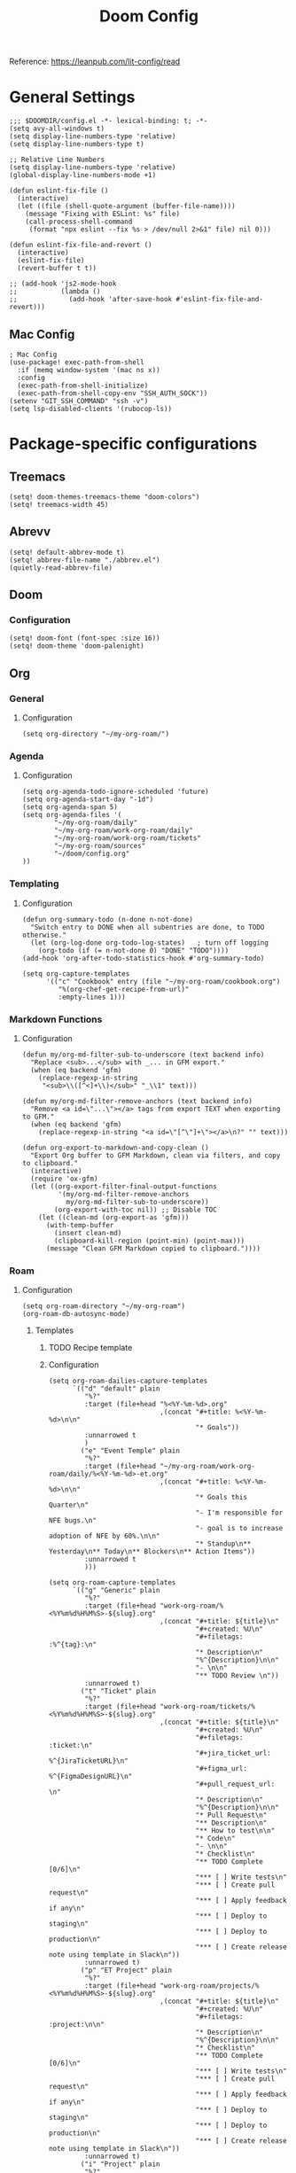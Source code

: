 #+title: Doom Config

Reference: https://leanpub.com/lit-config/read

* General Settings
#+begin_src elisp :tangle ./config.el
;;; $DOOMDIR/config.el -*- lexical-binding: t; -*-
(setq avy-all-windows t)
(setq display-line-numbers-type 'relative)
(setq display-line-numbers-type t)

;; Relative Line Numbers
(setq display-line-numbers-type 'relative)
(global-display-line-numbers-mode +1)

(defun eslint-fix-file ()
  (interactive)
  (let ((file (shell-quote-argument (buffer-file-name))))
    (message "Fixing with ESLint: %s" file)
    (call-process-shell-command
     (format "npx eslint --fix %s > /dev/null 2>&1" file) nil 0)))

(defun eslint-fix-file-and-revert ()
  (interactive)
  (eslint-fix-file)
  (revert-buffer t t))

;; (add-hook 'js2-mode-hook
;;           (lambda ()
;;             (add-hook 'after-save-hook #'eslint-fix-file-and-revert)))
#+end_src
** Mac Config
#+begin_src elisp :tangle ./config.el
; Mac Config
(use-package! exec-path-from-shell
  :if (memq window-system '(mac ns x))
  :config
  (exec-path-from-shell-initialize)
  (exec-path-from-shell-copy-env "SSH_AUTH_SOCK"))
(setenv "GIT_SSH_COMMAND" "ssh -v")
(setq lsp-disabled-clients '(rubocop-ls))
#+end_src
* Package-specific configurations
** Treemacs
#+begin_src elisp :tangle ./config.el
(setq! doom-themes-treemacs-theme "doom-colors")
(setq! treemacs-width 45)
#+end_src
** Abrevv
#+begin_src elisp :tangle ./config.el
(setq! default-abbrev-mode t)
(setq! abbrev-file-name "./abbrev.el")
(quietly-read-abbrev-file)
#+end_src
** Doom
*** Configuration
#+begin_src elisp :tangle ./config.el
(setq! doom-font (font-spec :size 16))
(setq! doom-theme 'doom-palenight)
#+end_src
** Org
*** General
**** Configuration
#+begin_src elisp :tangle ./config.el
(setq org-directory "~/my-org-roam/")
#+END_SRC
*** Agenda
**** Configuration
#+begin_src elisp :tangle ./config.el
(setq org-agenda-todo-ignore-scheduled 'future)
(setq org-agenda-start-day "-1d")
(setq org-agenda-span 5)
(setq org-agenda-files '(
        "~/my-org-roam/daily"
        "~/my-org-roam/work-org-roam/daily"
        "~/my-org-roam/work-org-roam/tickets"
        "~/my-org-roam/sources"
        "~/doom/config.org"
))
#+end_src
*** Templating
**** Configuration
#+begin_src elisp :tangle ./config.el
(defun org-summary-todo (n-done n-not-done)
  "Switch entry to DONE when all subentries are done, to TODO otherwise."
  (let (org-log-done org-todo-log-states)   ; turn off logging
    (org-todo (if (= n-not-done 0) "DONE" "TODO"))))
(add-hook 'org-after-todo-statistics-hook #'org-summary-todo)

(setq org-capture-templates
      '(("c" "Cookbook" entry (file "~/my-org-roam/cookbook.org")
         "%(org-chef-get-recipe-from-url)"
         :empty-lines 1)))
#+END_SRC
*** Markdown Functions
**** Configuration
#+begin_src elisp :tangle ./config.el
(defun my/org-md-filter-sub-to-underscore (text backend info)
  "Replace <sub>...</sub> with _... in GFM export."
  (when (eq backend 'gfm)
    (replace-regexp-in-string
     "<sub>\\([^<]+\\)</sub>" "_\\1" text)))

(defun my/org-md-filter-remove-anchors (text backend info)
  "Remove <a id=\"...\"></a> tags from export TEXT when exporting to GFM."
  (when (eq backend 'gfm)
    (replace-regexp-in-string "<a id=\"[^\"]+\"></a>\n?" "" text)))

(defun org-export-to-markdown-and-copy-clean ()
  "Export Org buffer to GFM Markdown, clean via filters, and copy to clipboard."
  (interactive)
  (require 'ox-gfm)
  (let ((org-export-filter-final-output-functions
         '(my/org-md-filter-remove-anchors
           my/org-md-filter-sub-to-underscore))
        (org-export-with-toc nil)) ;; Disable TOC
    (let ((clean-md (org-export-as 'gfm)))
      (with-temp-buffer
        (insert clean-md)
        (clipboard-kill-region (point-min) (point-max)))
      (message "Clean GFM Markdown copied to clipboard."))))
#+end_src
*** Roam
**** Configuration
# https://orgmode.org/manual/Template-elements.html
#+begin_src elisp :tangle ./config.el
(setq org-roam-directory "~/my-org-roam")
(org-roam-db-autosync-mode)
#+end_src
***** Templates
****** TODO Recipe template
****** Configuration
#+begin_src elisp :tangle ./config.el
(setq org-roam-dailies-capture-templates
      `(("d" "default" plain
         "%?"
         :target (file+head "%<%Y-%m-%d>.org"
                            ,(concat "#+title: %<%Y-%m-%d>\n\n"
                                     "* Goals"))
         :unnarrowed t
         )
        ("e" "Event Temple" plain
         "%?"
         :target (file+head "~/my-org-roam/work-org-roam/daily/%<%Y-%m-%d>-et.org"
                            ,(concat "#+title: %<%Y-%m-%d>\n\n"
                                     "* Goals this Quarter\n"
                                     "- I'm responsible for NFE bugs.\n"
                                     "- goal is to increase adoption of NFE by 60%.\n\n"
                                     "* Standup\n** Yesterday\n** Today\n** Blockers\n** Action Items"))
         :unnarrowed t
         )))

(setq org-roam-capture-templates
      `(("g" "Generic" plain
         "%?"
         :target (file+head "work-org-roam/%<%Y%m%d%H%M%S>-${slug}.org"
                            ,(concat "#+title: ${title}\n"
                                     "#+created: %U\n"
                                     "#+filetags: :%^{tag}:\n"
                                     "* Description\n"
                                     "%^{Description}\n\n"
                                     "- \n\n"
                                     "** TODO Review \n"))
         :unnarrowed t)
        ("t" "Ticket" plain
         "%?"
         :target (file+head "work-org-roam/tickets/%<%Y%m%d%H%M%S>-${slug}.org"
                            ,(concat "#+title: ${title}\n"
                                     "#+created: %U\n"
                                     "#+filetags: :ticket:\n"
                                     "#+jira_ticket_url: %^{JiraTicketURL}\n"
                                     "#+figma_url: %^{FigmaDesignURL}\n"
                                     "#+pull_request_url: \n"
                                     "* Description\n"
                                     "%^{Description}\n\n"
                                     "* Pull Request\n"
                                     "** Description\n"
                                     "** How to test\n\n"
                                     "* Code\n"
                                     "- \n\n"
                                     "* Checklist\n"
                                     "** TODO Complete [0/6]\n"
                                     "*** [ ] Write tests\n"
                                     "*** [ ] Create pull request\n"
                                     "*** [ ] Apply feedback if any\n"
                                     "*** [ ] Deploy to staging\n"
                                     "*** [ ] Deploy to production\n"
                                     "*** [ ] Create release note using template in Slack\n"))
         :unnarrowed t)
        ("p" "ET Project" plain
         "%?"
         :target (file+head "work-org-roam/projects/%<%Y%m%d%H%M%S>-${slug}.org"
                            ,(concat "#+title: ${title}\n"
                                     "#+created: %U\n"
                                     "#+filetags: :project:\n\n"
                                     "* Description\n"
                                     "%^{Description}\n\n"
                                     "* Checklist\n"
                                     "** TODO Complete [0/6]\n"
                                     "*** [ ] Write tests\n"
                                     "*** [ ] Create pull request\n"
                                     "*** [ ] Apply feedback if any\n"
                                     "*** [ ] Deploy to staging\n"
                                     "*** [ ] Deploy to production\n"
                                     "*** [ ] Create release note using template in Slack\n"))
         :unnarrowed t)
        ("i" "Project" plain
         "%?"
         :target (file+head "projects/%<%Y%m%d%H%M%S>-${slug}.org"
                            ,(concat "#+title: ${title}\n"
                                     "#+created: %U\n"
                                     "#+filetags: :project:\n\n"
                                     "* Description\n"
                                     "%^{Description}\n\n"
                                     "* Checklist\n"
                                     "** TODO Complete [0/6]\n"
                                     ""))
         :unnarrowed t)
        ("b" "Post" plain
         "%?"
         :target (file+head "posts/%<%Y%m%d%H%M%S>-${slug}.org"
                            ,(concat "#+title: ${title}\n"
                                     "#+created: %U\n"
                                     "#+filetags: :post:\n\n"
                                     "* Description\n"
                                     "%^{Description}\n\n"
                                     "* Checklist\n"
                                     "** TODO Post to website\n"
                                     "** TODO Make LinkedIn Post\n"))
         :unnarrowed t)
        ("s" "Source" plain
         "%?"
         :target (file+head "sources/%<%Y%m%d%H%M%S>-${slug}.org"
                            ,(concat "#+title: ${title}\n"
                                     "#+created: %U\n"
                                     "#+filetags: :%^{tag}:\n\n"
                                     "* Description\n"
                                     "%^{Description}\n\n"
                                     "* References\n"
                                     "- \n"
                                     ))
         :unnarrowed t)))
#+end_src
*** Blog Post Writing
**** Configuration
#+begin_src emacs-lisp :tangle ./config.el
(setq org-export-show-temporary-export-buffer nil)
(defun my/org-to-md-on-save ()
  "Export Org file to Hugo-compatible Markdown cleanly, strip heading IDs, and copy it to the destination directory."
  (when (and (eq major-mode 'org-mode)
             (buffer-file-name)
             (string-prefix-p (expand-file-name "~/org-roam/posts/")
                              (expand-file-name (buffer-file-name))))
    ;; Don't show temporary export buffer
      (let* ((base-name (file-name-base (buffer-file-name)))
             (exported-md (org-hugo-export-as-md)))
        (when (buffer-live-p exported-md)
          (let* ((destination-dir (expand-file-name "~/WebDev/Projects/PersonalSite/content/blog/"))
                 (title (replace-regexp-in-string "[[:digit:]]\\{14\\}-" "" base-name))
                 (destination-file (expand-file-name (concat title ".mdx") destination-dir)))
            (with-current-buffer exported-md
              ;; 🧹 Strip {#id} before saving
              (save-excursion
                (goto-char (point-min))
                (while (re-search-forward " {#\\([^}]+\\)}" nil t)
                  (replace-match "")))
              (write-region (point-min) (point-max) destination-file))
            (kill-buffer exported-md))))))
(add-hook 'after-save-hook 'my/org-to-md-on-save)
#+end_src
** MCP
#+begin_src elisp :tangle ./config.el
(after! mcp
  (require 'mcp-hub)
  (setq mcp-hub-servers
        '(("postgres" . (:command "podman"
                         :args ("run" "-i" "--rm" "mcp/postgres"
                               "postgresql://postgres:postgres@host.docker.internal:5432/eventtemple_dev")))
          ("redis" . (:command "podman"
                     :args ("run" "-i" "--rm"
                           "-e" "REDIS_HOST=host.docker.internal"
                           "mcp/redis")))
          ("semgrep" . (:command "podman"
                       :args ("run" "-i" "--rm"
                             "ghcr.io/semgrep/mcp"
                             "-t" "stdio")))
          ("atlassian" . (:command "npx"
                         :args ("-y" "mcp-remote"
                               "https://mcp.atlassian.com/v1/sse")))
          ("github" . (:command "docker"
                      :args ("run" "-i" "--rm"
                            "-e" "GITHUB_GPT_API_KEY"
                            "ghcr.io/github/github-mcp-server")))
          ("filesystem" . (:command "npx"
                          :args ("-y" "@modelcontextprotocol/server-filesystem"
                                "~/Projects"))))))
(defun gptel-mcp-register-tool ()
  (interactive)
  (let ((tools (mcp-hub-get-all-tool :asyncp t :categoryp t)))
    (mapcar (lambda (tool)
              (apply #'gptel-make-tool tool))
            tools)))

;; Automatically start all MCP servers and register tools after Emacs initializes
(add-hook 'after-init-hook
          (lambda ()
            (mcp-hub-start-all-server)
            (gptel-mcp-register-tool)))

#+end_src
** Slack
*** TODO Implement slack integration
https://github.com/emacs-slack/emacs-slack
** FlyCheck
#+begin_src elisp :tangle ./config.el
(add-hook 'after-init-hook #'global-flycheck-mode)
(add-hook! 'typescript-mode
  (lambda ()
    (flycheck-select-checker 'javascript-eslint)))
#+end_src
** Web Mode
*** Configuration
#+begin_src elisp :tangle ./config.el
(use-package! web-mode
  :mode ("\\.ejs\\'" . web-mode)
  :config
  (setq web-mode-content-types-alist
        '(("html" . "\\.ejs\\'")))
  (setq web-mode-engines-alist
        '(("ejs" . "\\.ejs\\'"))))
#+end_src
** Projectile
*** Configuration
#+begin_src elisp :tangle ./config.el
(setq projectile-project-search-path '("~/WebDev/"))
#+end_src
** Robe
#+begin_src elisp :tangle ./config.el
(add-hook 'ruby-mode-hook 'robe-mode)
(add-hook 'ruby-ts-mode-hook 'robe-mode)
** Prettier
*** Configuration
#+begin_src elisp :tangle ./config.el
(use-package! prettier
  :hook (
         (js-mode . prettier-mode)
         (typescript-mode . prettier-mode)
         (css-mode . prettier-mode)
         (html-mode . prettier-mode)
         (markdown-mode . prettier-mode)
         (terraform-mode . prettier-mode))
)
#+END_SRC
** LSP
*** Configuration
#+begin_src elisp :tangle ./config.el
(setq lsp-idle-delay 0.500)  ; Increase delay to half a second (default is 0.1)
(setq lsp-enable-on-type-formatting nil)  ; Disable auto-formatting on typing
(setq lsp-file-watch-ignored-directories
      '("[/\\\\]\\.git$"
        "[/\\\\]node_modules$"
        "[/\\\\]build$"
        "[/\\\\]dist$"))
(setq lsp-file-watch-threshold 1000)  ;; Increase threshold to 1000 files
(after! lsp-mode
  (setq lsp-enable-on-type-formatting nil)  ;; Disable on-type formatting
  (setq lsp-signature-auto-activate nil)    ;; Disable signature help
  (setq lsp-modeline-code-actions-enable nil) ;; Disable code actions in modeline
  (setq lsp-modeline-diagnostics-enable nil) ;; Disable diagnostics in modeline
  (setq lsp-diagnostics-provider :auto) ;; Disable diagnostics in modeline
        )
(after! lsp-mode
  (setq lsp-typescript-auto-import-completions nil)) ;; Disable auto-imports

(map! :leader
      (:prefix ("c" . "+code")
       (:prefix-map ("l" . "+lsp")
        "r" #'lsp-javascript-remove-unused-imports)))
#+END_SRC
** Compiler
*** Configuration
#+begin_src elisp :tangle ./config.el
(defun my-compilation-mode-hook ()
  (setq truncate-lines nil) ;; automatically becomes buffer local
  (set (make-local-variable 'truncate-partial-width-windows) nil))
(add-hook! 'compilation-mode-hook 'my-compilation-mode-hook)
#+END_SRC
** GPTEL
[[https://github.com/karthink/gptel?tab=readme-ov-file#chatgpt][GPTEL Docs]]
*** Configuration
#+begin_src elisp :tangle ./config.el
;; API keys
(setq! gpt-api-key (getenv "CHAT_GPT_API_KEY")
       github-gpt-api-key (getenv "GITHUB_GPT_API_KEY"))

;; GPTel configuration
(use-package! gptel
  :config
  (setq! gptel-api-key gpt-api-key
         gptel-default-mode 'org-mode))

;; Backends
(gptel-make-ollama "Ollama"
  :host "127.0.0.1:11434"
  :stream t
  :models '(mistral:latest deepseek-coder-v2:latest llama3.2:3b llama3.1:8b))

(gptel-make-gh-copilot "Copilot")

;; Default backend and model
(setq! gptel-model 'claude-sonnet-4
       gptel-backend (gptel-make-gh-copilot "Copilot"))

;; Hooks
(add-hook 'gptel-post-response-functions 'gptel-end-of-response)

#+end_src
*** Context Configuration
#+begin_src elisp :tangle ./config.el
(defun my/gptel-context-add-folder (dir)
  "Add all files in DIR (recursively) to gptel context."
  (dolist (file (directory-files-recursively dir ".*" t))
    (when (file-regular-p file)
      (gptel-context-add-file file))))

(defun my/gptel-context-remove-all ()
  (let ((project-name (projectile-project-name))
        (project-root (projectile-project-root)))
    (gptel-context-remove-all)
    (cond
     ((string= project-name "eventtemple")
      (message "Setting up eventtemple BE project environment")
      (gptel-context-add-file (expand-file-name "ai-context.org" project-root))
      (my/gptel-context-add-folder (expand-file-name ".github/instructions" project-root))
      (find-file (expand-file-name "README.md" project-root)))

     ((string= project-name "eventtemple-frontend")
      (message "Setting up eventtemple FE project environment")
      (gptel-context-add-file (expand-file-name "pnpm-workspace.yaml" project-root))
      (gptel-context-add-file (expand-file-name "ai-context.org" project-root))
      (my/gptel-context-add-folder (expand-file-name ".github/instructions" project-root))
     )))
 )

(defun my/projectile-switch-project-action ()
  "Custom actions based on the project name or path."
  (let ((project-name (projectile-project-name))
        (project-root (projectile-project-root)))
    (gptel-context-remove-all)
    (cond
     ((string= project-name "eventtemple")
      (message "Setting up eventtemple BE project environment")
      (gptel-context-add-file (expand-file-name "ai-context.org" project-root))
      (my/gptel-context-add-folder (expand-file-name ".github/instructions" project-root))
      (find-file (expand-file-name "README.md" project-root)))

     ((string= project-name "eventtemple-frontend")
      (message "Setting up eventtemple FE project environment")
      (gptel-context-add-file (expand-file-name "pnpm-workspace.yaml" project-root))
      (gptel-context-add-file (expand-file-name "ai-context.org" project-root))
      (my/gptel-context-add-folder (expand-file-name ".github/instructions" project-root))
     )))
)

(add-hook 'projectile-after-switch-project-hook #'my/projectile-switch-project-action)

;; File Context switching
(defun load-ledger-context ()
    (load-file "./contexts/ledger_context.org"))
  :config
  (add-hook 'ledger-mode-hook 'load-ledger-context)

;; Keybindings
(map! :leader
      (:prefix ("o" . "open") "c" #'gptel)
      (:prefix ("l" . "GPT")
       "c" #'gptel-add
       "r" #'gptel-rewrite
       "m" #'gptel-menu
       "s" #'gptel-send
       "x" #'my/gptel-context-remove-all
       "a" #'gptel--rewrite-accept))
#+end_src

**** TODO figure out how to save context between project switches
**** TODO
** Elfeed
:Elfeed-Docs:  https://github.com/skeeto/elfeed?tab=readme-ov-file
:Elfeed-Score-Docs: https://www.unwoundstack.com/doc/elfeed-score/curr
*** TODO Implement Bongo: https://protesilaos.com/codelog/2020-09-11-emacs-elfeed-bongo/
*** Configurations
#+begin_src elisp :tangle ./config.el
(use-package! elfeed-score
  :ensure t
  :config
  (progn
    (elfeed-score-enable)
    (define-key elfeed-search-mode-map "=" elfeed-score-map)))
(setq elfeed-search-print-entry-function #'elfeed-score-print-entry)
(setq elfeed-score-serde-score-file "/home/devindavis/.doom.d/score.el")
(map! :leader
      :prefix ("o" . "open")
      "r" #'elfeed)

(after! elfeed
  (map! :localleader
        :map elfeed-search-mode-map
        "u" #'elfeed-update
        "e" #'elfeed-score-explain
        "s" #'elfeed-search-set-filter
        "y" #'elfeed-search-yank
        "f" #'elfeed-search-live-filter
        "b" #'elfeed-search-browse-url))

(elfeed-search-set-filter  "@3-days-ago")

#+end_src
**** AI Summary Functions
#+begin_src elisp :tangle ./config.el
(defun my-elfeed-entries-last-3-days ()
  "Collect Elfeed entries from the past 3 days."
  (interactive)
  (let* ((now (float-time))
         (cutoff (- now (* 3 24 60 60)))
         (entries '()))
    (with-elfeed-db-visit (entry feed)
      (when (> (elfeed-entry-date entry) cutoff)
        (push entry entries)))
    entries))

(defun my-elfeed-format-entries (entries)
  "Format Elfeed ENTRIES into a plain text string with just the titles."
  (mapconcat
   (lambda (entry)
     (format "Title: %s" (elfeed-entry-title entry)))
   (nreverse entries)
   "\n"))

(defun my-elfeed-summarize-by-tag-org (days)
  "Summarize Elfeed entries from the past DAYS days, grouped by tag, in Org-mode format."
  (interactive (list (read-number "Days back: " 3)))
  (let* ((tag (completing-read "Tag: " (mapcar #'symbol-name (elfeed-db-get-all-tags)) nil t))
         (filter-str (format "@%d-days-ago +%s" days tag))
         entries)
    ;; Collect entries matching the filter
    (with-elfeed-db-visit (entry feed)
      (when (elfeed-search-filter (elfeed-search-parse-filter filter-str)
                                  entry feed nil)
        (push entry entries)))
    (setq entries (nreverse entries))

    (let ((buf (get-buffer-create "*elfeed-org-summary*"))
          (prompt (if entries
                      (format "Summarize these %d '%s'-tagged entries from the last %d days:\n\n%s"
                              (length entries) tag days
                              (my-elfeed-format-entries entries))
                    (format "No entries tagged '%s' in the last %d days." tag days))))
      (with-current-buffer buf
        (org-mode)
        (read-only-mode -1)
        (erase-buffer)
        (insert (format "#+TITLE: Elfeed Summary — %s\n#+DATE: %s\n\n"
                        tag
                        (format-time-string "%Y-%m-%d")))
        (when entries
          (insert "* Entries\n")
          (dolist (e entries)
            (let ((link (elfeed-entry-link e))
                  (title (org-no-properties (elfeed-entry-title e)))
                  (source-url (or (elfeed-meta e :link)
                                 (elfeed-entry-link e)
                                 (elfeed-entry-feed e))))
              (insert (format "- %s\n  Source: %s\n"
                              (org-make-link-string link title)
                              source-url))))
          (insert "\n"))
        (insert "* Summary (AI)\n\n" prompt "\n\n")
        (insert "* Sources\n")
        (insert (format "- Filter syntax: `@%d‑days‑ago +%s`\n" days tag))
        (insert (format "- Entries selected using public API: `elfeed-search-filter` + `with-elfeed-db-visit`\n"))
        (insert "- More on Elfeed filter syntax: [[https://github.com/skeeto/elfeed][elfeed GitHub]]\n")
        (insert "- Example of Elfeed-org config: [[https://github.com/remyhonig/elfeed-org][elfeed-org GitHub]]\n")
        ;; Provide link label definitions
        (insert (format "[elfeed]: %s\n" "https://github.com/skeeto/elfeed")
                (format "[elfeed-org]: %s\n" "https://github.com/remyhonig/elfeed-org"))
        (org-cycle '(64))
        (read-only-mode 1))
      (display-buffer buf)

      ;; Send to GPTel
      (gptel-request
       prompt
       :callback (lambda (response info)
                   (with-current-buffer buf
                     (read-only-mode -1)
                     (goto-char (point-max))
                     (insert "\n" (or response (format "No response; info: %S" info)))
                     (org-cycle '(64))
                     (read-only-mode 1)
                     (goto-char (point-min))
                     (display-buffer buf)))))))
#+end_src
** Kubernetes El
*** Configuration
#+begin_src elisp :tangle ./config.el
;;Docs: https://kubernetes-el.github.io/kubernetes-el/
(use-package! kubernetes
  :ensure t
  :commands (kubernetes-overview)
  :config
  (setq kubernetes-poll-frequency 3600
        kubernetes-redraw-frequency 3600))

(map! :leader
      :prefix "o"
      "k" #'kubernetes-overview)

(after! kubernetes
  (map! :localleader
        :map kubernetes-overview-mode-map
        "s" #'kubernetes-display-service
        "p" #'kubernetes-display-pod
        "r" #'kubernetes-refresh
        "l" #'kubernetes-logs
        "e" #'kubernetes-edit
        "d" #'kubernetes-describe
        "n" #'kubernetes-set-namespace))
#+end_src
** Ledger
*** Configuration
#+begin_src elisp :tangle ./config.el
(setq! ledger-schedule-file "~/org/schedual.ledger")
(with-eval-after-load 'ledger-mode
  (add-to-list 'ledger-reports
               '("budget" "ledger bal --budget Expenses -f ~/org/2025.ledger")))
(defun ledger-analytic-start ()
  "Start the 'ledger-analytics' server on port 3000."
  (interactive)
  (let ((buffer-name "*Ledger Analytics Server*"))
    (if (get-buffer buffer-name)
        (message "Ledger Analytics server is already running.")
      (progn
        (start-process "ledger-analytics-process" buffer-name
                       "ledger-analytics" "-f" "~/org/2025.ledger")
        (message "Ledger Analytics server started on port 3000.")))))

(map! :localleader
      :map ledger-mode-map
      "s" #'evil-ledger-align)

#+end_src
** Anzu
*** Configuration
#+begin_src elisp :tangle ./config.el
(map! :leader
      :prefix "c"
      "R" #'projectile-replace)
#+end_src
** Terraform
*** Configuration
#+begin_src elisp :tangle ./config.el
(map! :localleader
      :map terraform-mode-map
      "d" #'terraform-open-doc)
#+end_src
** Logview
*** Configuration
#+begin_src elisp :tangle ./config.el
(setq logview-additional-submodes
      '(("Pino JSON Logs"
         (format . "JSON")
         (levels . "level")
         (timestamp . "time"))))
#+end_src
** MUE4
*** Configuration
#+begin_src elisp :tangle ./config.el
(add-to-list 'load-path "/usr/local/share/emacs/site-lisp/mu4e")

(setq auth-sources '("~/.authinfo.gpg" "~/.authinfo"))

(set-email-account! "devin@devdeveloper.ca"
'((mu4e-sent-folder . "/Sent Items")
    (mu4e-drafts-folder . "/Drafts")
    (mu4e-trash-folder . "/Trash")
    (mu4e-get-mail-command . "offlineimap -o")
    (mu4e-update-interval . 60)
    (smtpmail-smtp-user . "devin")
    (smtpmail-smtp-server . "smtp.mailfence.com")
    (smtpmail-smtp-service . 465)
    (smtpmail-stream-type . ssl)
    (auth-source-debug t)
    (mail-host-address . "devdeveloper.ca")
    (user-full-name . "Devin")
    (user-mail-address . "devin@devdeveloper.ca"))
t)

(setq! message-send-mail-function 'smtpmail-send-it)

(map! :leader
      :prefix ("o" . "open")
      "m" #'mu4e)

(map! :localleader
      :map mu4e-headers-mode-map
      "c" #'mu4e-thread-fold-toggle
      "m" #'mu4e-view-mark-for-move)
#+end_src
** Dired
#+begin_src elisp :tangle ./config.el
(map! :localleader
      :map dirvish-mode-map
      "R" #'query-replace
      "w" #'wdired-change-to-wdired-mode)
#+end_src
** Copilot
*** Configuration
#+begin_src elisp :tangle ./config.el
(use-package! copilot
  :hook (prog-mode . copilot-mode)
  :bind (:map copilot-completion-map
              ("<tab>" . 'copilot-accept-completion)
              ("TAB" . 'copilot-accept-completion)
              ("C-TAB" . 'copilot-accept-completion-by-word)
              ("C-<tab>" . 'copilot-accept-completion-by-word))
  )
#+END_SRC
** Org Jira
*** TODO add org jira configuration
https://github.com/ahungry/org-jira
#+begin_src elisp :tangle ./config.el
(setq jiralib-url "https://eventtemple.atlassian.net")

#+end_src
